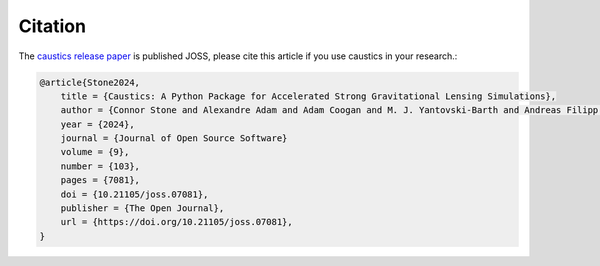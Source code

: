 

Citation
========

The `caustics release paper <https://joss.theoj.org/papers/10.21105/joss.07081#>`_ is published JOSS, please cite this article if you use caustics in your research.:

.. code-block:: bibtex

    @article{Stone2024,
        title = {Caustics: A Python Package for Accelerated Strong Gravitational Lensing Simulations},
        author = {Connor Stone and Alexandre Adam and Adam Coogan and M. J. Yantovski-Barth and Andreas Filipp and Landung Setiawan and Cordero Core and Ronan Legin and Charles Wilson and Gabriel Missael Barco and Yashar Hezaveh and Laurence Perreault-Levasseur},
        year = {2024},
        journal = {Journal of Open Source Software}
        volume = {9},
        number = {103},
        pages = {7081},
        doi = {10.21105/joss.07081},
        publisher = {The Open Journal},
        url = {https://doi.org/10.21105/joss.07081},
    }
